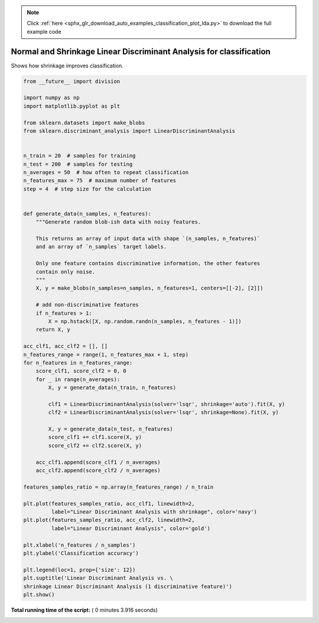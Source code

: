 .. note::
    :class: sphx-glr-download-link-note

    Click :ref:`here <sphx_glr_download_auto_examples_classification_plot_lda.py>` to download the full example code
.. rst-class:: sphx-glr-example-title

.. _sphx_glr_auto_examples_classification_plot_lda.py:


====================================================================
Normal and Shrinkage Linear Discriminant Analysis for classification
====================================================================

Shows how shrinkage improves classification.




.. image:: /auto_examples/classification/images/sphx_glr_plot_lda_001.png
    :class: sphx-glr-single-img





.. code-block:: python


    from __future__ import division

    import numpy as np
    import matplotlib.pyplot as plt

    from sklearn.datasets import make_blobs
    from sklearn.discriminant_analysis import LinearDiscriminantAnalysis


    n_train = 20  # samples for training
    n_test = 200  # samples for testing
    n_averages = 50  # how often to repeat classification
    n_features_max = 75  # maximum number of features
    step = 4  # step size for the calculation


    def generate_data(n_samples, n_features):
        """Generate random blob-ish data with noisy features.

        This returns an array of input data with shape `(n_samples, n_features)`
        and an array of `n_samples` target labels.

        Only one feature contains discriminative information, the other features
        contain only noise.
        """
        X, y = make_blobs(n_samples=n_samples, n_features=1, centers=[[-2], [2]])

        # add non-discriminative features
        if n_features > 1:
            X = np.hstack([X, np.random.randn(n_samples, n_features - 1)])
        return X, y

    acc_clf1, acc_clf2 = [], []
    n_features_range = range(1, n_features_max + 1, step)
    for n_features in n_features_range:
        score_clf1, score_clf2 = 0, 0
        for _ in range(n_averages):
            X, y = generate_data(n_train, n_features)

            clf1 = LinearDiscriminantAnalysis(solver='lsqr', shrinkage='auto').fit(X, y)
            clf2 = LinearDiscriminantAnalysis(solver='lsqr', shrinkage=None).fit(X, y)

            X, y = generate_data(n_test, n_features)
            score_clf1 += clf1.score(X, y)
            score_clf2 += clf2.score(X, y)

        acc_clf1.append(score_clf1 / n_averages)
        acc_clf2.append(score_clf2 / n_averages)

    features_samples_ratio = np.array(n_features_range) / n_train

    plt.plot(features_samples_ratio, acc_clf1, linewidth=2,
             label="Linear Discriminant Analysis with shrinkage", color='navy')
    plt.plot(features_samples_ratio, acc_clf2, linewidth=2,
             label="Linear Discriminant Analysis", color='gold')

    plt.xlabel('n_features / n_samples')
    plt.ylabel('Classification accuracy')

    plt.legend(loc=1, prop={'size': 12})
    plt.suptitle('Linear Discriminant Analysis vs. \
    shrinkage Linear Discriminant Analysis (1 discriminative feature)')
    plt.show()

**Total running time of the script:** ( 0 minutes  3.916 seconds)


.. _sphx_glr_download_auto_examples_classification_plot_lda.py:


.. only :: html

 .. container:: sphx-glr-footer
    :class: sphx-glr-footer-example



  .. container:: sphx-glr-download

     :download:`Download Python source code: plot_lda.py <plot_lda.py>`



  .. container:: sphx-glr-download

     :download:`Download Jupyter notebook: plot_lda.ipynb <plot_lda.ipynb>`


.. only:: html

 .. rst-class:: sphx-glr-signature

    `Gallery generated by Sphinx-Gallery <https://sphinx-gallery.readthedocs.io>`_
